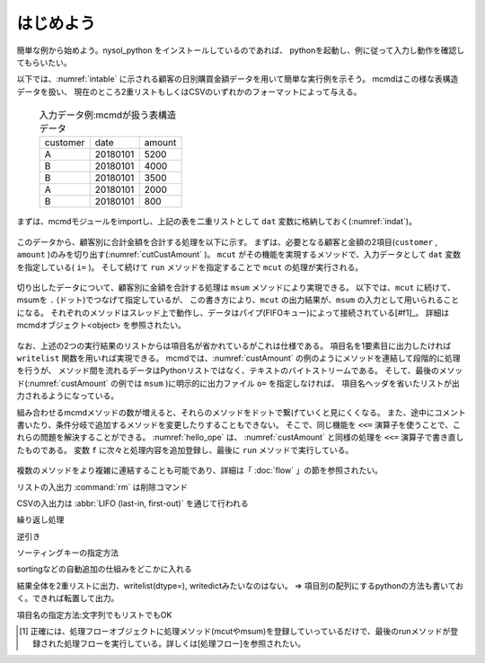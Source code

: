 
.. _はじめよう:

はじめよう
==================
簡単な例から始めよう。nysol_python をインストールしているのであれば、
pythonを起動し、例に従って入力し動作を確認してもらいたい。

以下では、:numref:`intable` に示される顧客の日別購買金額データを用いて簡単な実行例を示そう。
mcmdはこの様な表構造データを扱い、
現在のところ2重リストもしくはCSVのいずれかのフォーマットによって与える。

  .. csv-table:: 入力データ例:mcmdが扱う表構造データ
    :name: intable

    customer,date,amount
    A,20180101,5200
    B,20180101,4000
    B,20180101,3500
    A,20180101,2000
    B,20180101,800

まずは、mcmdモジュールをimportし、上記の表を二重リストとして ``dat`` 変数に格納しておく(:numref:`indat`)。

  .. code-block:: python
    :linenos:
    :caption: mcmdのインポートと入力データの設定
    :name: indat

    >>> import nysol.mcmd as nm
    >>> dat=[
    ["customer","date","amount"],
    ["A","20180101",5200],
    ["B","20180101",4000],
    ["B","20180101",3500],
    ["A","20180101",2000],
    ["B","20180101",800]
    ]

このデータから、顧客別に合計金額を合計する処理を以下に示す。
まずは、必要となる顧客と金額の2項目(``customer`` , ``amount`` )のみを切り出す(:numref:`cutCustAmount` )。
``mcut`` がその機能を実現するメソッドで、入力データとして ``dat`` 変数を指定している( ``i=`` )。
そして続けて ``run`` メソッドを指定することで ``mcut`` の処理が実行される。

  .. code-block:: python
    :linenos:
    :caption: 必要な項目の切り出し処理
    :name: cutCustAmount

    >>> nm.mcut(f="customer,amount",i=dat).run()
    >>> [['A', '5200'], ['B', '4000'], ['B', '3500'], ['A', '2000'], ['B', '800']]

切り出したデータについて、顧客別に金額を合計する処理は ``msum`` メソッドにより実現できる。
以下では、``mcut`` に続けて、msumを ``.`` (ドット)でつなげて指定しているが、
この書き方により、``mcut`` の出力結果が、``msum`` の入力として用いられることになる。
それぞれのメソッドはスレッド上で動作し、データはパイプ(FIFOキュー)によって接続されている[#f1]_。
詳細は mcmdオブジェクト<object> を参照されたい。

  .. code-block:: python
    :linenos:
    :caption: 顧客別金額合計の処理
    :name: custAmount

    >>> nm.mcut(f="customer,amount",i=dat).msum(k="customer",f="amount").run()
    [['A', '7200'], ['B', '8300']]

なお、上述の2つの実行結果のリストからは項目名が省かれているがこれは仕様である。
項目名を1要素目に出力したければ ``writelist`` 関数を用いれば実現できる。
mcmdでは、:numref:`custAmount` の例のようにメソッドを連結して段階的に処理を行うが、
メソッド間を流れるデータはPythonリストではなく、テキストのバイトストリームである。
そして、最後のメソッド(:numref:`custAmount` の例では ``msum`` )に明示的に出力ファイル ``o=`` を指定しなければ、
項目名ヘッダを省いたリストが出力されるようになっている。

組み合わせるmcmdメソッドの数が増えると、それらのメソッドをドットで繋げていくと見にくくなる。
また、途中にコメント書いたり、条件分岐で追加するメソッドを変更したりすることもできない。
そこで、同じ機能を ``<<=`` 演算子を使うことで、これらの問題を解決することができる。
:numref:`hello_ope` は、 :numref:`custAmount` と同様の処理を ``<<=`` 演算子で書き直したものである。
変数 ``f`` に次々と処理内容を追加登録し、最後に ``run`` メソッドで実行している。

  .. code-block:: python
    :linenos:
    :caption: ``<<=`` 演算子を利用した例
    :name: hello_ope

    >>> f=None
    >>> f <<= nm.mcut(f="customer,amount",i=dat)
    >>> f <<= nm.msum(k="customer",f="amount")
    >>> f.run()
    [['A', '7200'], ['B', '8300']]

複数のメソッドをより複雑に連結することも可能であり、詳細は「 :doc:`flow` 」の節を参照されたい。

リストの入出力 :command:`rm` は削除コマンド

CSVの入出力は :abbr:`LIFO (last-in, first-out)` を通じて行われる

繰り返し処理

逆引き

ソーティングキーの指定方法

sortingなどの自動追加の仕組みをどこかに入れる

結果全体を2重リストに出力、writelist(dtype=), writedictみたいなのはない。
=> 項目別の配列にするpythonの方法も書いておく。できれば転置して出力。

項目名の指定方法:文字列でもリストでもOK

.. [#f1] 正確には、処理フローオブジェクトに処理メソッド(mcutやmsum)を登録していっているだけで、最後のrunメソッドが登録された処理フローを実行している。詳しくは[処理フロー]を参照されたい。

